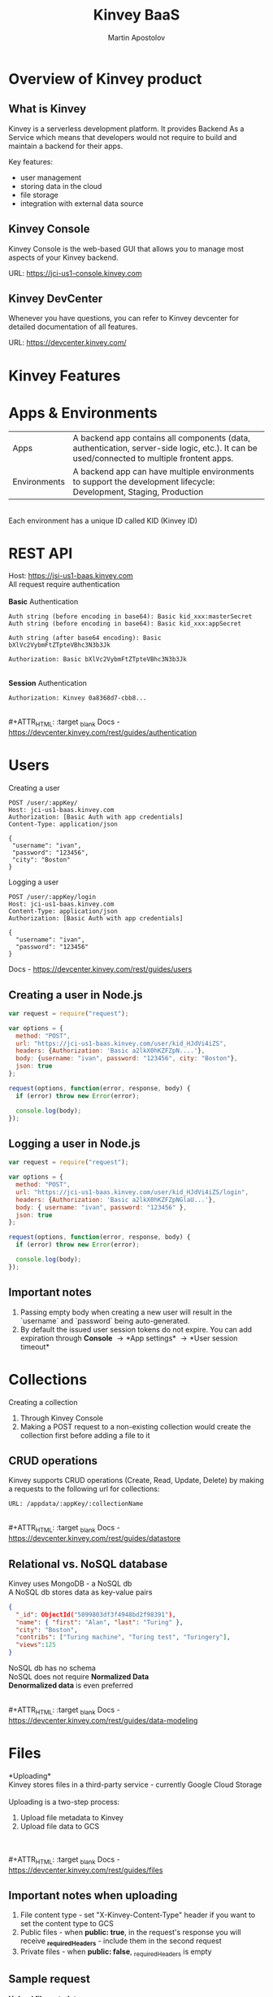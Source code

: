 #+REVEAL_ROOT: https://cdn.jsdelivr.net/npm/reveal.js
#+REVEAL_INIT_OPTIONS: width:1200, height:800, margin: 0.2, minScale:0.2, maxScale:3.5, hash:true, history:true, controlsTutorial:true
#+REVEAL_THEME: night
#+OPTIONS: toc:nil
#+OPTIONS: num:nil 
#+REVEAL_EXTRA_CSS: ./custom.css

#+Title: Kinvey BaaS
#+Author: Martin Apostolov

* Overview of Kinvey product
** What is Kinvey
   Kinvey is a serverless development platform. It provides Backend As a Service which means that developers would not require to build and maintain a backend for their apps. 
   
   Key features:
   - user management
   - storing data in the cloud
   - file storage
   - integration with external data source
** Kinvey Console
   Kinvey Console is the web-based GUI that allows you to manage most aspects of your Kinvey backend.
   
   #+ATTR_HTML: :target _blank 
   URL: [[https://jci-us1-console.kinvey.com]]
** Kinvey DevCenter
   Whenever you have questions, you can refer to Kinvey devcenter for detailed documentation of all features.
   
   #+ATTR_HTML: :target _blank 
   URL: [[https://devcenter.kinvey.com/]]
* Kinvey Features
* Apps & Environments
  | Apps         | A backend app contains all components (data, authentication, server-side logic, etc.). It can be used/connected to multiple frontent apps. |
  | Environments | A backend app can have multiple environments to support the development lifecycle: Development, Staging, Production                        |
  \\ 
  Each environment has a unique ID called KID (Kinvey ID)
  [[./images/kid.png]]
* REST API
  Host: https://jsi-us1-baas.kinvey.com \\
  All request require authentication \\
 \\ 
  *Basic* Authentication
#+BEGIN_SRC text
Auth string (before encoding in base64): Basic kid_xxx:masterSecret
Auth string (before encoding in base64): Basic kid_xxx:appSecret

Auth string (after base64 encoding): Basic bXlVc2VybmFtZTpteVBhc3N3b3Jk

Authorization: Basic bXlVc2VybmFtZTpteVBhc3N3b3Jk
#+END_SRC 
\\
  *Session* Authentication
  #+BEGIN_SRC 
  Authorization: Kinvey 0a8368d7-cbb8...
  #+END_SRC
  \\ 
  #+ATTR_HTML: :target _blank 
  Docs - https://devcenter.kinvey.com/rest/guides/authentication
* Users
Creating a user
 #+BEGIN_SRC
 POST /user/:appKey/
 Host: jci-us1-baas.kinvey.com
 Authorization: [Basic Auth with app credentials]
 Content-Type: application/json

 {
  "username": "ivan",
  "password": "123456",
  "city": "Boston"
 }
 #+END_SRC
 
 Logging a user
#+BEGIN_SRC 
POST /user/:appKey/login
Host: jci-us1-baas.kinvey.com
Content-Type: application/json
Authorization: [Basic Auth with app credentials]

{
  "username": "ivan",
  "password": "123456"
}
#+END_SRC

  #+ATTR_HTML: :target _blank 
  Docs - https://devcenter.kinvey.com/rest/guides/users
** Creating a user in Node.js
   #+BEGIN_SRC js
     var request = require("request");

     var options = {
       method: "POST",
       url: "https://jci-us1-baas.kinvey.com/user/kid_HJdVi4iZS",
       headers: {Authorization: 'Basic a2lkX0hKZFZpN....'},
       body: {username: "ivan", password: "123456", city: "Boston"},
       json: true
     };

     request(options, function(error, response, body) {
       if (error) throw new Error(error);

       console.log(body);
     });
   #+END_SRC
   
** Logging a user in Node.js
  #+BEGIN_SRC js
    var request = require("request");

    var options = {
      method: "POST",
      url: "https://jci-us1-baas.kinvey.com/user/kid_HJdVi4iZS/login",
      headers: {Authorization: 'Basic a2lkX0hKZFZpNGlaU...'},
      body: { username: "ivan", password: "123456" },
      json: true
    };

    request(options, function(error, response, body) {
      if (error) throw new Error(error);

      console.log(body);
    });
  #+END_SRC 
** Important notes
    1) Passing empty body when creating a new user will result in the `username` and `password` being auto-generated.
    2) By default the issued user session tokens do not expire. You can add expiration through *Console* \to *App settings* \to *User session timeout*
* Collections
  #+ATTR_HTML: :style text-align:left
  Creating a collection
    1) Through Kinvey Console
    2) Making a POST request to a non-existing collection would create the collection first before adding a file to it
** CRUD operations
  Kinvey supports CRUD operations (Create, Read, Update, Delete) by making a requests to the following url for collections: 
  #+BEGIN_SRC 
  URL: /appdata/:appKey/:collectionName
  #+END_SRC
  
  \\ 
  #+ATTR_HTML: :target _blank 
  Docs - https://devcenter.kinvey.com/rest/guides/datastore
** Relational vs. NoSQL database
   #+BEGIN_VERSE
   Kinvey uses MongoDB - a NoSQL db
   A NoSQL db stores data as key-value pairs
   #+END_VERSE
      
   #+BEGIN_SRC json
     {
       "_id": ObjectId("5099803df3f4948bd2f98391"),
       "name": { "first": "Alan", "last": "Turing" },
       "city": "Boston",
       "contribs": ["Turing machine", "Turing test", "Turingery"],
       "views":125
     }
   #+END_SRC
   
   #+BEGIN_VERSE
   NoSQL db has no schema
   NoSQL does not require *Normalized Data*
   *Denormalized data* is even preferred
   #+END_VERSE
  \\ 
  #+ATTR_HTML: :target _blank 
  Docs - https://devcenter.kinvey.com/rest/guides/data-modeling
* Files
 *Uploading*\\
 Kinvey stores files in a third-party service - currently Google Cloud Storage \\
 \\
 Uploading is a two-step process:
 1) Upload file metadata to Kinvey
 2) Upload file data to GCS
\\ 
\\
  #+ATTR_HTML: :target _blank 
  Docs - https://devcenter.kinvey.com/rest/guides/files
** Important notes when uploading
1) File content type - set "X-Kinvey-Content-Type" header if you want to set the content type to GCS
2) Public files - when *public: true*, in the request's response you will receive *_requiredHeaders* - include them in the second request
3) Private files - when *public: false*, _requiredHeaders is empty
** Sample request
   *Upload file metadata*
   #+BEGIN_SRC
   POST /blob/:appKey HTTP/1.1
   Content-Type: application/json
   X-Kinvey-Content-Type: image/png
   Authorization: [user credentials]
​
  {
     "_filename": "some-file-name",
     "_public": true
  }
   #+END_SRC
   
   *Upload file data*
   #+BEGIN_SRC 
   PUT _uploadURL
   Content-Type: image/png
   _requiredHeaders // ONLY if received by previous call
​
   Body:
   binary file here
   #+END_SRC
** Dowloading files
  #+ATTR_HTML: :style text-align:left
  Downloading from Kinvey is again a two-step process.  
  1) A GET request to Kinvey in order to retrieve the Google Cloud Storage URL associated with your file
     #+BEGIN_SRC 
    GET /blob/:appKey/:fileId HTTP/1.1
    Host: baas.kinvey.com
    Authorization: [user credentials] 
     #+END_SRC
  2) A request to the received *_downloadURL*
* Services
  Services are objects that can be shared between \\
  Environments in an App \\
  or Apps in an Organisation
  \\
  \\
  - *Mobile Identity Connect* (MIC) - add authentication with existing enterprise identity providers and single sign-on solutions
  - *Flex* - lightweight Node.js microservices for server-side code
  - *RAPID* - connect to existing enterprise external data - relational db or external REST API
* Server-side Code
  Server-side code is mainly used to create logic that is executed as a *collection hook* (before or after a request to a collection is made) or to a *custom endpoint* - a logic that has its own endpiont to be called and be executed.
[[./images/kinvey_request.png]] 
 
  - Business Logic - server-side logic right inside Kinvey Console. Still, Flex is preferred
  - Flex - Node.js micro-service
  - Scheduled code - execute custom endpoint on set intervals
* Flex
  Kinvey Flex is a more feature-rich and flexible way to write server-side code for your apps compared to Business Logic. \\
  Flex has three flavors: data integration services, authentication services, and general-purpose functions.
  
  \\
  Prerequisites:  
  1) install NPM (Node Package Manager)
  2) install Kinvey CLI - https://github.com/Kinvey/kinvey-cli
     
  \\
  #+ATTR_HTML: :target _blank 
  Docs - https://devcenter.kinvey.com/rest/guides/flexservice-runtime
** Create Flex Service in Kinvey Console
   Before you can deploy your Node.js project, you need to provision a Flex service using the Kinvey Console.
   \\
   \\
   #+ATTR_HTML: :target _blank 
   Docs - https://devcenter.kinvey.com/rest/guides/flexservice-runtime#creating-an-internal-flex-service
** Initialize a Node.js project
  #+BEGIN_SRC shell
    mkdir 'myProject'
    cd 'myProject'
    npm init
    npm install kinvey-flex-sdk
    touch index.js
  #+END_SRC 
** Initialize the Flex SDK inside index.js
  #+REVEAL_HTML: <div style="font-size: 80%;">
  #+BEGIN_SRC js
    const sdk = require("kinvey-flex-sdk");

    sdk.service({}, function(err, flex) {
      if (err) {
        console.log(err);
      }

      console.log(`===> Flex Service started (SDK v${flex.version})`);

      // Define a function to execute
      function logTime(context, complete, modules) {
        console.log(new Date());
        complete()
          .ok()
          .done();
      }
      // Register the logTime function as a Flex function
      flex.functions.register("logTime", logTime);
    });
  #+END_SRC
** Configure Kinvey CLI for deploy
   Configure Kinvey CLI so that it can access Kinvey Console with your credentials
   #+BEGIN_SRC shell
    $ kinvey init
    ? E-mail john.doe@kinvey.com
    ? Password ***********
    ? Instance ID (optional) jci-us1
    ? Profile name dev
   #+END_SRC 
  
   #+BEGIN_SRC shell
     cd <node.js project dir>
     kinvey flex init
   #+END_SRC
** Deploy to Kinvey
#+BEGIN_SRC shell
  cd <node.js project dir>
  kinvey flex deploy

  # check the status of the service/deploy
  kinvey flex status

  # check service logs
  kinvey flex logs
#+END_SRC

#+ATTR_HTML: :target _blank 
Docs - https://devcenter.kinvey.com/rest/guides/flexservice-runtime#ManagingTroubleshootingandTerminatingServices
** Check deployed service
   #+ATTR_HTML: :style text-align:left
   Go to 
   #+BEGIN_SRC 
   Kinvey Console -> Services -> your-flex-service -> Service Objects
   #+END_SRC
   #+ATTR_HTML: :style text-align:left
   You should be able to see the registered Flex functions (logTime in our case)
  
   \\
   #+ATTR_HTML: :style text-align:left
   Go to 
   #+BEGIN_SRC 
   Kinvey Console -> your-app -> Custom Endpoint 
   #+END_SRC 
   #+ATTR_HTML: :style text-align:left
   Create a new endpoint and choose *Microservice* and then your Flex service and flex function.
    
   \\ 
   #+ATTR_HTML: :style text-align:left
   Make a request to:
#+BEGIN_SRC 
POST /rpc/:kid/custom/your-custom-endpoint
#+END_SRC
* Security
  #+ATTR_HTML: :height 80%, :width 80%
  [[./images/permissions.png]]
  \\
  #+ATTR_HTML: :target _blank 
  Docs - https://devcenter.kinvey.com/rest/guides/security
** Permission example
   A user can be assigned different roles with different collection permissions
   
   | Role        | Scenario 1      | Scenario 2        | Scenario 3      |
   |-------------+-----------------+-------------------+-----------------|
   | Role 1      | Always          | Grant             | Grant           |
   | Role 2      | Grant           | Always            | Entity          |
   | Role 3      | Entity          | Never             |                 |
   |-------------+-----------------+-------------------+-----------------|
   |             |                 |                   |                 |
   | Wins        | *Always*        | *Never*           | *Grant*         |
   | Explanation | most permissive | Never always wins | most permissive |
   
   *Never* always takes precedence over any other access type \\
   Most *permissive* role wins in all other cases

** Permission example
| Role        | Create | Read   | Update | Delete |
|-------------+--------+--------+--------+--------|
| BillingDept | Always | Always | Always | Always |
| Intern	    | Never  |        |        | Never  |
| Customer	  | 	     | Entity |        |        |

\\
- Alice (BillingDept) - all CRUD operations
- John (BillingDept & Intern) - can only Read and Update items
- Bob (Customer) - can only Read the items he has created (or items that have Entity permissions that specifically allow him to view them). He cannot create/modify any items. Not set is an implicit *Never*
* Mobile Identity Connect
* RAPID
